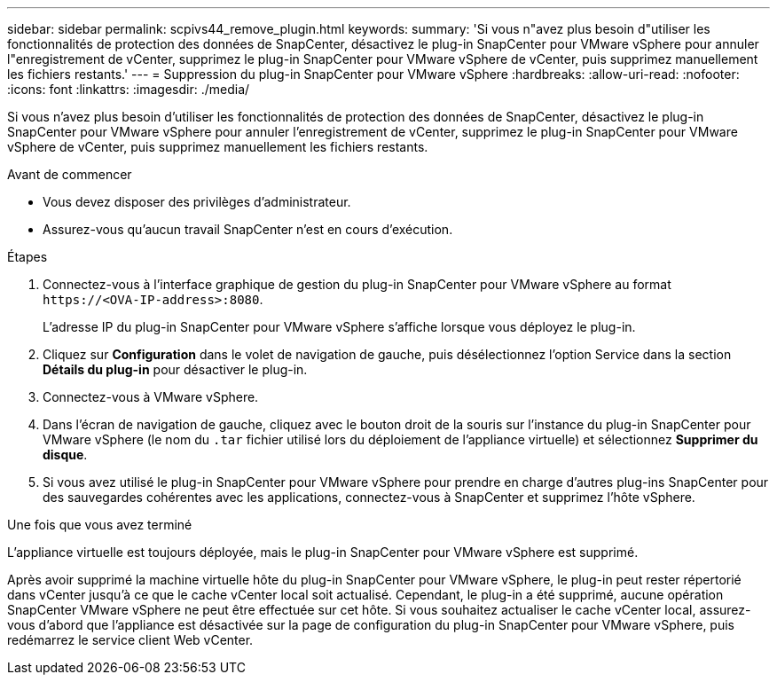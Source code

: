 ---
sidebar: sidebar 
permalink: scpivs44_remove_plugin.html 
keywords:  
summary: 'Si vous n"avez plus besoin d"utiliser les fonctionnalités de protection des données de SnapCenter, désactivez le plug-in SnapCenter pour VMware vSphere pour annuler l"enregistrement de vCenter, supprimez le plug-in SnapCenter pour VMware vSphere de vCenter, puis supprimez manuellement les fichiers restants.' 
---
= Suppression du plug-in SnapCenter pour VMware vSphere
:hardbreaks:
:allow-uri-read: 
:nofooter: 
:icons: font
:linkattrs: 
:imagesdir: ./media/


[role="lead"]
Si vous n'avez plus besoin d'utiliser les fonctionnalités de protection des données de SnapCenter, désactivez le plug-in SnapCenter pour VMware vSphere pour annuler l'enregistrement de vCenter, supprimez le plug-in SnapCenter pour VMware vSphere de vCenter, puis supprimez manuellement les fichiers restants.

.Avant de commencer
* Vous devez disposer des privilèges d'administrateur.
* Assurez-vous qu'aucun travail SnapCenter n'est en cours d'exécution.


.Étapes
. Connectez-vous à l'interface graphique de gestion du plug-in SnapCenter pour VMware vSphere au format `\https://<OVA-IP-address>:8080`.
+
L'adresse IP du plug-in SnapCenter pour VMware vSphere s'affiche lorsque vous déployez le plug-in.

. Cliquez sur *Configuration* dans le volet de navigation de gauche, puis désélectionnez l'option Service dans la section *Détails du plug-in* pour désactiver le plug-in.
. Connectez-vous à VMware vSphere.
. Dans l'écran de navigation de gauche, cliquez avec le bouton droit de la souris sur l'instance du plug-in SnapCenter pour VMware vSphere (le nom du `.tar` fichier utilisé lors du déploiement de l'appliance virtuelle) et sélectionnez *Supprimer du disque*.
. Si vous avez utilisé le plug-in SnapCenter pour VMware vSphere pour prendre en charge d'autres plug-ins SnapCenter pour des sauvegardes cohérentes avec les applications, connectez-vous à SnapCenter et supprimez l'hôte vSphere.


.Une fois que vous avez terminé
L'appliance virtuelle est toujours déployée, mais le plug-in SnapCenter pour VMware vSphere est supprimé.

Après avoir supprimé la machine virtuelle hôte du plug-in SnapCenter pour VMware vSphere, le plug-in peut rester répertorié dans vCenter jusqu'à ce que le cache vCenter local soit actualisé. Cependant, le plug-in a été supprimé, aucune opération SnapCenter VMware vSphere ne peut être effectuée sur cet hôte. Si vous souhaitez actualiser le cache vCenter local, assurez-vous d'abord que l'appliance est désactivée sur la page de configuration du plug-in SnapCenter pour VMware vSphere, puis redémarrez le service client Web vCenter.
